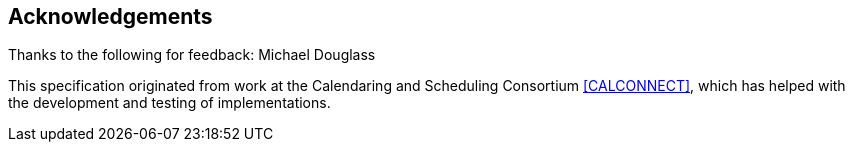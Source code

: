 == Acknowledgements

Thanks to the following for feedback: Michael Douglass

This specification originated from work at the Calendaring and
Scheduling Consortium <<CALCONNECT>>, which has helped with the
development and testing of implementations.
